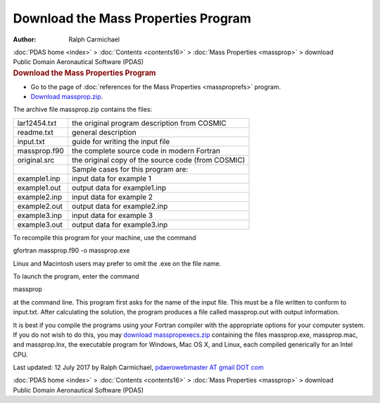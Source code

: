 ====================================
Download the Mass Properties Program
====================================

:Author: Ralph Carmichael

.. container:: crumb

   :doc:`PDAS home <index>` > :doc:`Contents <contents16>` > :doc:`Mass
   Properties <massprop>` > download

.. container:: newbanner

   Public Domain Aeronautical Software (PDAS)  

.. container::
   :name: header

   .. rubric:: Download the Mass Properties Program
      :name: download-the-mass-properties-program

-  Go to the page of :doc:`references for the Mass
   Properties <massproprefs>` program.
-  `Download
   massprop.zip <https://www.pdas.com/packages/massprop.zip>`__.

The archive file massprop.zip contains the files:

============ ==================================================
lar12454.txt the original program description from COSMIC
readme.txt   general description
input.txt    guide for writing the input file
massprop.f90 the complete source code in modern Fortran
original.src the original copy of the source code (from COSMIC)
\            Sample cases for this program are:
example1.inp input data for example 1
example1.out output data for example1.inp
example2.inp input data for example 2
example2.out output data for example2.inp
example3.inp input data for example 3
example3.out output data for example3.inp
============ ==================================================

To recompile this program for your machine, use the command

gfortran massprop.f90 -o massprop.exe

Linux and Macintosh users may prefer to omit the .exe on the file name.

To launch the program, enter the command

massprop

at the command line. This program first asks for the name of the input
file. This must be a file written to conform to input.txt. After
calculating the solution, the program produces a file called
massprop.out with output information.

It is best if you compile the programs using your Fortran compiler with
the appropriate options for your computer system. If you do not wish to
do this, you may `download
masspropexecs.zip <https://data.kitware.com/api/v1/item/5f73fec950a41e3d19b9ece4/download>`__ containing the files
massprop.exe, massprop.mac, and massprop.lnx, the executable program for
Windows, Mac OS X, and Linux, each compiled generically for an Intel
CPU.



Last updated: 12 July 2017 by Ralph Carmichael, `pdaerowebmaster AT
gmail DOT com <mailto:pdaerowebmaster@gmail.com>`__

.. container:: crumb

   :doc:`PDAS home <index>` > :doc:`Contents <contents16>` > :doc:`Mass
   Properties <massprop>` > download

.. container:: newbanner

   Public Domain Aeronautical Software (PDAS)  
